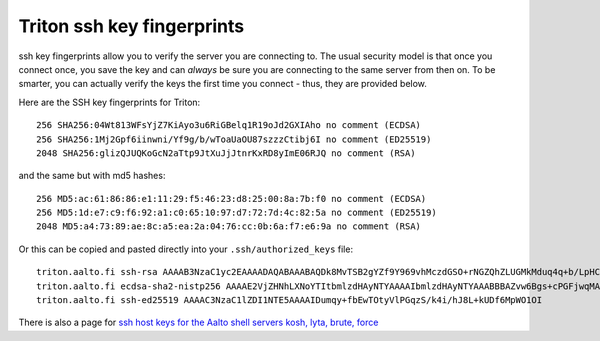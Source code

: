 Triton ssh key fingerprints
===========================

ssh key fingerprints allow you to verify the server you are connecting
to.  The usual security model is that once you connect once, you save
the key and can *always* be sure you are connecting to the same server
from then on.  To be smarter, you can actually verify the keys the
first time you connect - thus, they are provided below.

Here are the SSH key fingerprints for Triton::

  256 SHA256:04Wt813WFsYjZ7KiAyo3u6RiGBelq1R19oJd2GXIAho no comment (ECDSA)
  256 SHA256:1Mj2Gpf6iinwni/Yf9g/b/wToaUaOU87szzzCtibj6I no comment (ED25519)
  2048 SHA256:glizQJUQKoGcN2aTtp9JtXuJjJtnrKxRD8yImE06RJQ no comment (RSA)

and the same but with md5 hashes::

  256 MD5:ac:61:86:86:e1:11:29:f5:46:23:d8:25:00:8a:7b:f0 no comment (ECDSA)
  256 MD5:1d:e7:c9:f6:92:a1:c0:65:10:97:d7:72:7d:4c:82:5a no comment (ED25519)
  2048 MD5:a4:73:89:ae:8c:a5:ea:2a:04:76:cc:0b:6a:f7:e6:9a no comment (RSA)

Or this can be copied and pasted directly into your
``.ssh/authorized_keys`` file::

  triton.aalto.fi ssh-rsa AAAAB3NzaC1yc2EAAAADAQABAAABAQDk8MvTSB2gYZf9Y969vhMczdGSO+rNGZQhZLUGMkMduq4q+b/LpHCn/yH1JN8NWeIDt8NELdnl+/0hmk/zk7IHxtnPvNbZuAYO1T1Hh7Kk72zQFOESHqmbYcPH5SDf12XfNYJ6cQIqHRaF4QT483+f9fvUlp7E+MKQlr3+NreKm4AHdTcHjqW75r1Mh/z0q9Qoqdgn3gDCzmN6+Y0aGyf4wICMJlKUBQP0muqSfYWX43StaPh+hoOQFYOiK1jOVEBY/HFXOuDzgCCG2b9qWhTrA3svcSKK4E6X76sXOR+8FTbC7u9xnLgm+903+zsGfsEQY2eNXfR7YChNxz4y5ASf
  triton.aalto.fi ecdsa-sha2-nistp256 AAAAE2VjZHNhLXNoYTItbmlzdHAyNTYAAAAIbmlzdHAyNTYAAABBBAZvw6Bgs+cPGFjwqMABAGC+cG2bBYR69+Hc5ChxQhwNwCW1zCg6w/pAerbr+A6IzJDx8uN03bcTZj+xzLH2kLE=
  triton.aalto.fi ssh-ed25519 AAAAC3NzaC1lZDI1NTE5AAAAIDumqy+fbEwTOtyVlPGqzS/k4i/hJ8L+kUDf6MpWO1OI

There is also a page for `ssh host keys for the Aalto shell
servers kosh, lyta, brute, force
<https://www.aalto.fi/en/services/linux-shell-servers-at-aalto>`__
